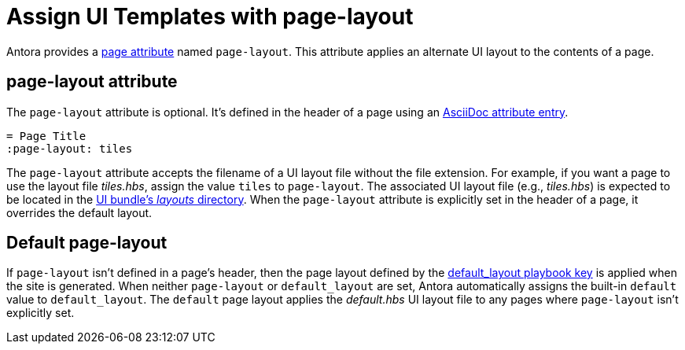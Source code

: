 = Assign UI Templates with page-layout

Antora provides a xref:antora-page-attributes.adoc[page attribute] named `page-layout`.
This attribute applies an alternate UI layout to the contents of a page.

== page-layout attribute

The `page-layout` attribute is optional.
It's defined in the header of a page using an xref:attributes.adoc#attribute-entry[AsciiDoc attribute entry].

[source]
----
= Page Title
:page-layout: tiles
----

The `page-layout` attribute accepts the filename of a UI layout file without the file extension.
For example, if you want a page to use the layout file [.path]_tiles.hbs_, assign the value `tiles` to `page-layout`.
The associated UI layout file (e.g., [.path]_tiles.hbs_) is expected to be located in the xref:antora-ui-default::templates.adoc[UI bundle's _layouts_ directory].
When the `page-layout` attribute is explicitly set in the header of a page, it overrides the default layout.

== Default page-layout

If `page-layout` isn't defined in a page's header, then the page layout defined by the xref:playbook:configure-ui.adoc#default-layout[default_layout playbook key] is applied when the site is generated.
When neither `page-layout` or `default_layout` are set, Antora automatically assigns the built-in `default` value to `default_layout`.
The `default` page layout applies the [.path]_default.hbs_ UI layout file to any pages where `page-layout` isn't explicitly set.
